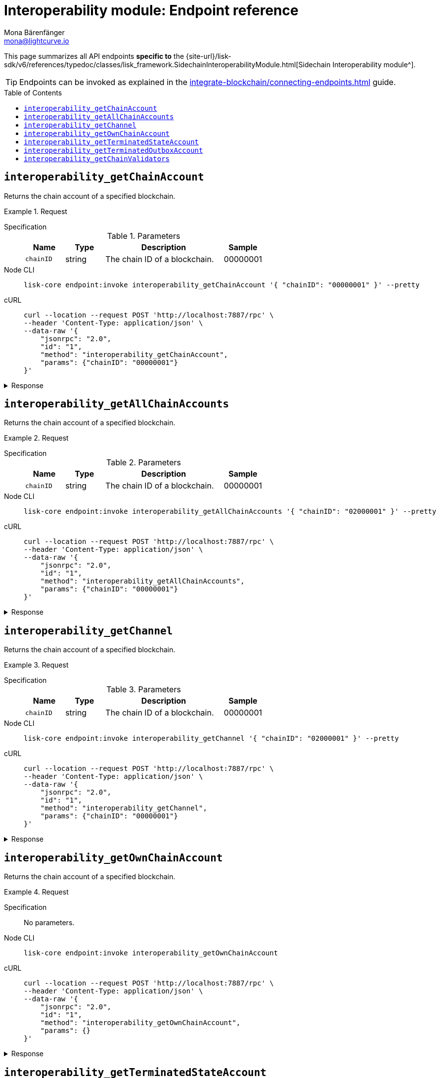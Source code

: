 = Interoperability module: Endpoint reference
Mona Bärenfänger <mona@lightcurve.io>
// Settings
:toc: preamble
//URLs
:url_typedoc_interopmc: {site-url}/lisk-sdk/v6/references/typedoc/classes/lisk_framework.SidechainInteroperabilityModule.html
//Project URLs
:url_integrate_endpoints: integrate-blockchain/connecting-endpoints.adoc
:url_command_fee: understand-blockchain/blocks-txs.adoc#command-fee

This page summarizes all API endpoints *specific to* the {url_typedoc_interopmc}[Sidechain Interoperability module^].

TIP: Endpoints can be invoked as explained in the xref:{url_integrate_endpoints}[] guide.

== `interoperability_getChainAccount`
Returns the chain account of a specified blockchain.

.Request
[tabs]
=====
Specification::
+
--
.Parameters
[cols="1,1,3,1",options="header",stripes="hover"]
|===
|Name
|Type
|Description
|Sample

|`chainID`
|string
|The chain ID of a blockchain.
|00000001
|===
--
Node CLI::
+
--
[source,bash]
----
lisk-core endpoint:invoke interoperability_getChainAccount '{ "chainID": "00000001" }' --pretty
----

--
cURL::
+
--
[source,bash]
----
curl --location --request POST 'http://localhost:7887/rpc' \
--header 'Content-Type: application/json' \
--data-raw '{
    "jsonrpc": "2.0",
    "id": "1",
    "method": "interoperability_getChainAccount",
    "params": {"chainID": "00000001"}
}'
----
--
=====

.Response
[%collapsible]
====
.Example output
[source,json]
----
{
    "id": "1",
    "jsonrpc": "2.0",
    "result": {
        "lastCertificate": {
            "height": 0,
            "timestamp": 0,
            "stateRoot": "e3b0c44298fc1c149afbf4c8996fb92427ae41e4649b934ca495991b7852b855",
            "validatorsHash": "58fa1be3fca7aef9952a7640397124229837079b14a144907a7e3373685daceb"
        },
        "name": "sidechain1",
        "status": 0
    }
}
----
====

== `interoperability_getAllChainAccounts`
Returns the chain account of a specified blockchain.

.Request
[tabs]
=====
Specification::
+
--
.Parameters
[cols="1,1,3,1",options="header",stripes="hover"]
|===
|Name
|Type
|Description
|Sample

|`chainID`
|string
|The chain ID of a blockchain.
|00000001
|===
--
Node CLI::
+
--
[source,bash]
----
lisk-core endpoint:invoke interoperability_getAllChainAccounts '{ "chainID": "02000001" }' --pretty
----

--
cURL::
+
--
[source,bash]
----
curl --location --request POST 'http://localhost:7887/rpc' \
--header 'Content-Type: application/json' \
--data-raw '{
    "jsonrpc": "2.0",
    "id": "1",
    "method": "interoperability_getAllChainAccounts",
    "params": {"chainID": "00000001"}
}'
----
--
=====

.Response
[%collapsible]
====
.Example output
[source,json]
----
{
  "chains": [
    {
      "lastCertificate": {
        "height": 0,
        "timestamp": 0,
        "stateRoot": "e3b0c44298fc1c149afbf4c8996fb92427ae41e4649b934ca495991b7852b855",
        "validatorsHash": "4db396119b1ef52d664f1ffe6e652fc44efb1d8171eb97316aa2c5535baa6d26"
      },
      "name": "piggybank1",
      "status": 0
    },
    {
      "lastCertificate": {
        "height": 0,
        "timestamp": 0,
        "stateRoot": "e3b0c44298fc1c149afbf4c8996fb92427ae41e4649b934ca495991b7852b855",
        "validatorsHash": "4db396119b1ef52d664f1ffe6e652fc44efb1d8171eb97316aa2c5535baa6d26"
      },
      "name": "piggybank",
      "status": 0
    },
    {
      "lastCertificate": {
        "height": 188831,
        "timestamp": 1688646810,
        "stateRoot": "37b9b1c382fc340bd45cf4fe151078e2a138c5fd638b4e2f1cd1896e3be0056b",
        "validatorsHash": "7ef288077993861544e90eb6889c560c12402560fb13d743f6e75bc7f95d1ae1"
      },
      "name": "betahello",
      "status": 0
    },
    {
      "lastCertificate": {
        "height": 0,
        "timestamp": 0,
        "stateRoot": "e3b0c44298fc1c149afbf4c8996fb92427ae41e4649b934ca495991b7852b855",
        "validatorsHash": "c941624942cbf1109e292e385885659f6e659ff665aed2857791afb7f80869d6"
      },
      "name": "betadapp",
      "status": 0
    },
    {
      "lastCertificate": {
        "height": 0,
        "timestamp": 0,
        "stateRoot": "e3b0c44298fc1c149afbf4c8996fb92427ae41e4649b934ca495991b7852b855",
        "validatorsHash": "9e2cb906384747720fb5693ca3cbb22ff913ce9a94fe60094a98e1ce915f20ef"
      },
      "name": "tiny",
      "status": 0
    }
  ]
}
----
====

== `interoperability_getChannel`
Returns the chain account of a specified blockchain.

.Request
[tabs]
=====
Specification::
+
--
.Parameters
[cols="1,1,3,1",options="header",stripes="hover"]
|===
|Name
|Type
|Description
|Sample

|`chainID`
|string
|The chain ID of a blockchain.
|00000001
|===
--
Node CLI::
+
--
[source,bash]
----
lisk-core endpoint:invoke interoperability_getChannel '{ "chainID": "02000001" }' --pretty
----

--
cURL::
+
--
[source,bash]
----
curl --location --request POST 'http://localhost:7887/rpc' \
--header 'Content-Type: application/json' \
--data-raw '{
    "jsonrpc": "2.0",
    "id": "1",
    "method": "interoperability_getChannel",
    "params": {"chainID": "00000001"}
}'
----
--
=====

.Response
[%collapsible]
====
.Example output
[source,json]
----
{
  "messageFeeTokenID": "0400000000000000",
  "outbox": {
    "appendPath": [
      "4d48ae83b249d1b409d2d7f1ae18792e7aeb15f647bd8a607c6639723a76a487"
    ],
    "root": "4d48ae83b249d1b409d2d7f1ae18792e7aeb15f647bd8a607c6639723a76a487",
    "size": 1
  },
  "inbox": {
    "appendPath": [],
    "root": "e3b0c44298fc1c149afbf4c8996fb92427ae41e4649b934ca495991b7852b855",
    "size": 0
  },
  "partnerChainOutboxRoot": "e3b0c44298fc1c149afbf4c8996fb92427ae41e4649b934ca495991b7852b855",
  "minReturnFeePerByte": "1000"
}
----
====

== `interoperability_getOwnChainAccount`
Returns the chain account of a specified blockchain.

.Request
[tabs]
=====
Specification::
+
--
No parameters.
--
Node CLI::
+
--
[source,bash]
----
lisk-core endpoint:invoke interoperability_getOwnChainAccount
----

--
cURL::
+
--
[source,bash]
----
curl --location --request POST 'http://localhost:7887/rpc' \
--header 'Content-Type: application/json' \
--data-raw '{
    "jsonrpc": "2.0",
    "id": "1",
    "method": "interoperability_getOwnChainAccount",
    "params": {}
}'
----
--
=====

.Response
[%collapsible]
====
.Example output
[source,json]
----
{
  "chainID": "01000000",
  "name": "lisk_mainchain",
  "nonce": "5"
}
----
====

== `interoperability_getTerminatedStateAccount`
Returns the chain account of a specified blockchain.

.Request
[tabs]
=====
Specification::
+
--
.Parameters
[cols="1,1,3,1",options="header",stripes="hover"]
|===
|Name
|Type
|Description
|Sample

|`chainID`
|string
|The chain ID of a blockchain.
|00000001
|===
--
Node CLI::
+
--
[source,bash]
----
lisk-core endpoint:invoke interoperability_getTerminatedStateAccount '{ "chainID": "02000001" }' --pretty
----

--
cURL::
+
--
[source,bash]
----
curl --location --request POST 'http://localhost:7887/rpc' \
--header 'Content-Type: application/json' \
--data-raw '{
    "jsonrpc": "2.0",
    "id": "1",
    "method": "interoperability_getTerminatedStateAccount",
    "params": {"chainID": "00000001"}
}'
----
--
=====

.Response
[%collapsible]
====
.Example output
[source,json]
----
{
  "stateRoot": "e3b0c44298fc1c149afbf4c8996fb92427ae41e4649b934ca495991b7852b855",
  "mainchainStateRoot": "37b9b1c382fc340bd45cf4fe151078e2a138c5fd638b4e2f1cd1896e3be0056b",
  "initialized": true
}
----
====

== `interoperability_getTerminatedOutboxAccount`
Returns the chain account of a specified blockchain.

.Request
[tabs]
=====
Specification::
+
--
.Parameters
[cols="1,1,3,1",options="header",stripes="hover"]
|===
|Name
|Type
|Description
|Sample

|`chainID`
|string
|The chain ID of a blockchain.
|00000001
|===
--
Node CLI::
+
--
[source,bash]
----
lisk-core endpoint:invoke interoperability_getTerminatedOutboxAccount '{ "chainID": "02000001" }' --pretty
----

--
cURL::
+
--
[source,bash]
----
curl --location --request POST 'http://localhost:7887/rpc' \
--header 'Content-Type: application/json' \
--data-raw '{
    "jsonrpc": "2.0",
    "id": "1",
    "method": "interoperability_getTerminatedOutboxAccount",
    "params": {"chainID": "00000001"}
}'
----
--
=====

.Response
[%collapsible]
====
.Example output
[source,json]
----
{
  "outboxRoot": "4d48ae83b249d1b409d2d7f1ae18792e7aeb15f647bd8a607c6639723a76a487",
  "outboxSize": 1,
  "partnerChainInboxSize": 1
}
----
====

== `interoperability_getChainValidators`
Returns the chain account of a specified blockchain.

.Request
[tabs]
=====
Specification::
+
--
.Parameters
[cols="1,1,3,1",options="header",stripes="hover"]
|===
|Name
|Type
|Description
|Sample

|`chainID`
|string
|The chain ID of a blockchain.
|00000001
|===
--
Node CLI::
+
--
[source,bash]
----
lisk-core endpoint:invoke interoperability_getChainValidators '{ "chainID": "02100000" }' --pretty
----

--
cURL::
+
--
[source,bash]
----
curl --location --request POST 'http://localhost:7887/rpc' \
--header 'Content-Type: application/json' \
--data-raw '{
    "jsonrpc": "2.0",
    "id": "1",
    "method": "interoperability_getChainValidators",
    "params": {"chainID": "02100000"}
}'
----
--
=====

.Response
[%collapsible]
====
.Example output
[source,json]
----
{
  "activeValidators": [
    {
      "blsKey": "8018867d99e2f97afa58801233a052c6c8e720bee363b8dc76e8a7488e527c1c41300632605ea8c0f80d0691d89bac2d",
      "bftWeight": "1"
    },
    {
      "blsKey": "8070bdb394985cbddb35353ff2a531613cde844dd34a68601452ec8f70a76d7b290c124fe3afb77e12bae56f3824318c",
      "bftWeight": "1"
    },
    {
      "blsKey": "809894c886640ed477347922866ae60ec5b7396135d08f754229d3225c39325276e893a208b90013801e07de58158bbc",
      "bftWeight": "1"
    },
    {
      "blsKey": "80bcf54db92e3614492a91d425d79a78547b09efd48950091a703f59eec24872242f60a70cacaf2f0c46f7af35f3e79a",
      "bftWeight": "1"
    },
    {
      "blsKey": "835b6680ce429edc95f4bb8aa27413ecbb55e30b4bd0e31213d1350ffc1941b48c287f8bcc73a07a461d242e082cf493",
      "bftWeight": "1"
    },
    {
      "blsKey": "84480a6a64aeb8294484b1be801d37cd77ee5f85bb3d913e69500ae59befaca2e418e61e6789fd309fd2dae323604d18",
      "bftWeight": "1"
    },
    {
      "blsKey": "84d79538a2289572106e9507c38eb7f6c1828ca6c79f49d30caa9f359408d8c4fc0c6fb93f1158641473d3241715d4a4",
      "bftWeight": "1"
    },
    {
      "blsKey": "84feed1a4826307c4f1089de8510c28c65871c47a18b57c69655a93387071b54049c0c3451f782176e2c868dbfc613e8",
      "bftWeight": "1"
    },
    {
      "blsKey": "85b181cef992e3e528de2f2cdd224b94525f618c767f0a6a239f9e381b02cdf8fc90a8d4cf59534d1dd458d8ce33635f",
      "bftWeight": "1"
    },
    {
      "blsKey": "85d662e95dfa30176678ad1b104036afcde382858513f8ff6d1ffe23bafacefcc583e6f46e04161f992f16c9c70b8357",
      "bftWeight": "1"
    },
    {
      "blsKey": "865839c914bd399cfc4f9b53231c94d51641d5fbd32a75f7de087260d6e9850c5ca7c5febce9a87e261e78e41f271785",
      "bftWeight": "1"
    },
    {
      "blsKey": "870cdd3f8122250e729387dc9ffde3e118c459515a030d2335bc36a3dc0cf3443f23d1958bb28cc12c38c1cbbe70f066",
      "bftWeight": "1"
    },
    {
      "blsKey": "871b4ef29beca70d052383b2d856178a3d680dcee7e9541dd4b1d26f8dc7f25ae69a6285c49251803618368c2b8d8052",
      "bftWeight": "1"
    },
    {
      "blsKey": "87c3e934b28729acead65053594902ff77ce2b591c17790d62c4b8916de77788b337b61d895db890fc219e5d7229283c",
      "bftWeight": "1"
    },
    {
      "blsKey": "87c744a0b089323a975d623d23276f97e70fc4c28330a2fbea611b23a27366f0a6760a5fd733cd19b899c219e21b5087",
      "bftWeight": "1"
    },
    {
      "blsKey": "8a36d2b4e89decf002545d459b989acd5eb28aef21091404ed72ba8f91064a289c9a32dec6038bf223d70b0b29f7b49d",
      "bftWeight": "1"
    },
    {
      "blsKey": "8ba4cded67022d1d4ca377f4b33f071254a85a9ae68b84af47cef484418cca4fbc7051af8fd4d87cb9981b887458687c",
      "bftWeight": "1"
    },
    {
      "blsKey": "8befd309b1d0d188265ab0b68be5cc4c3ad7e905edd42cb7ac8854412fe8ec4fa783fce83755e904817451e042fcdc62",
      "bftWeight": "1"
    },
    {
      "blsKey": "8e29e27b2ec5a838a79259a002484ebc4cac7cfeb2ff2668e14c00acdf925d97c0d686a7d43b0f69b6adcef8da62cb0c",
      "bftWeight": "1"
    },
    {
      "blsKey": "8e8cec5e59aa14a92118a641e310f80d6b96f6365e8af7ac2e315c1c8829a11f7b0e22b71824731640d564f423070a63",
      "bftWeight": "1"
    },
    {
      "blsKey": "8ed43c86a62769e4024e7403e18f5f0a43004c7303f1e0c1cdfae46c944bb2b91cbcf614abaa054dde366a7fbbf9fb4d",
      "bftWeight": "1"
    },
    {
      "blsKey": "8f7b2f34e726172144fa255a794282c3d51b3e42674a3a9154137ff1a3d29bac24a6777b02d270f3e7884fa0a9da629b",
      "bftWeight": "1"
    },
    {
      "blsKey": "8fb6fc9cb78916f2ab2a44a80a89b7506206dfad07be42724bd791e537b1b345c388663109d8988a86226361c542bf73",
      "bftWeight": "1"
    },
    {
      "blsKey": "8fc289f11fc57fa83f0407aa75f111be796b0de4b440fe64ddfaaed98f5654614647b0f346b3f9716063d87c2ae8ed64",
      "bftWeight": "1"
    },
    {
      "blsKey": "903b1b045978af40757cf2cc55cb746995737120ebebece8b782c3e6733b5c74e1f1fe252c2695404b0897db5e26e0b2",
      "bftWeight": "1"
    },
    {
      "blsKey": "90497278190e73ee248ca4b424484a28c53d146e11c7ce77a28e8ca4f3a7933727ec411d6fcaae1dbbaa389fbd6e37d3",
      "bftWeight": "1"
    },
    {
      "blsKey": "9103ff7a118073b6855acef59e6053fea3e65f5f9d04b415e49880adac72416721826fa814f10e06c98578f14a01e39a",
      "bftWeight": "1"
    },
    {
      "blsKey": "916383319f06f6b47acb45685aeefd16e6188d16d2980adf7e134aa7c2efe46024cfe551b99f53c187fb502fca371aa0",
      "bftWeight": "1"
    },
    {
      "blsKey": "9182aa06ac5fb90d7233c6ab5f974c108989eda9b2615ec950800f371c0deae14a998b566cfa6be2248d6bc9614cf9f6",
      "bftWeight": "1"
    },
    {
      "blsKey": "91ba02f25051ead195358d6d603e6ccfd3201eab473dd02b7163710f44c362be809509634b662a9ddde9024d226615dc",
      "bftWeight": "1"
    },
    {
      "blsKey": "93cf4b92f3927cd230d403d1d074dc208b38ed8d201c1152d1208873212d21df3b41db17aa3b44f6abef15dccec9648a",
      "bftWeight": "1"
    },
    {
      "blsKey": "940f79e1c62086437548baf74b33b32c182781065b4b92efaa7cb8ae17df2c2f80a5eae8abb1e773a0f24f546d8f5785",
      "bftWeight": "1"
    },
    {
      "blsKey": "94ce5a83d1dd34c2733a353be184d8ec40ef27dc8c4e0c99e5077464dff63f4b815dffce3c0ff8a098da320eb83c15ee",
      "bftWeight": "1"
    },
    {
      "blsKey": "96008115c3ceda3625e0e3e685860fbd8df3e4b7d225280d012f9e4056f9f6253d05b95fbe459e60f4a0334abc14bef6",
      "bftWeight": "1"
    },
    {
      "blsKey": "968ae929474a84536eecf2ca8c109071eabe28f38c6b25f624508c6f560c3ab26df23dccc061d40e5702e467f3a8c674",
      "bftWeight": "1"
    },
    {
      "blsKey": "96b8b9f0b8329b83da782585c174ac61e874ac2be739d20900e05cfe5ee9ea1409652f3e243c0cb4df74dc5b605c9479",
      "bftWeight": "1"
    },
    {
      "blsKey": "96e5717d9cba915f44ef1f6d21deba3e13989a3af71ea7834a830765df3880984cd8b1036ec322f1c0ee09159d7a220b",
      "bftWeight": "1"
    },
    {
      "blsKey": "96e77059832fa0a436d728fffdb74450a585963b6d64ce7c61430aeb020c11b3e3a00111acd53df12b578f857501f388",
      "bftWeight": "1"
    },
    {
      "blsKey": "97547c6514d1c07f8409f80c462e9e2152691dc6a89d3bd89ccc8afccf1ad9e43875f2c3d0e85cabd574fcda8e50dd16",
      "bftWeight": "1"
    },
    {
      "blsKey": "975bcb8bdcefa8c119f3d64db6d2c72f17d5154f49541ecd790baef585b7ecb5192c8ab69b300c955d6939ea17aea80b",
      "bftWeight": "1"
    },
    {
      "blsKey": "97b6652989b74712e59b56182031d0e339f9efdbbcf7368ed9171eafb234c23478bff8831fdb113ddb0ab5d28b147b89",
      "bftWeight": "1"
    },
    {
      "blsKey": "97e742224273946cdcd1657ee6852b23cd993081a5015533c49e2b64c3e665aca3a66b090e9ed316594211650529fc6b",
      "bftWeight": "1"
    },
    {
      "blsKey": "97e7a1ad365c39d292157ca5af47fdf2d6bcbbb09aec66ff4cd2966f7af0eda562e1f402f9e233be3fc5374c42dfdded",
      "bftWeight": "1"
    },
    {
      "blsKey": "a0250cb57ac836e431d011e0e75d4ff54d91f10fac99af386070aede803ab9b5852b8223468b12168c53245e04f07bef",
      "bftWeight": "1"
    },
    {
      "blsKey": "a0c51620e723200db9ebda97c279ef9c9116ab457ddd75d99d3b235be00f6935877c6f8858fd8464647c368143f22807",
      "bftWeight": "1"
    },
    {
      "blsKey": "a1af4cfba3ec34415e7f486b0906dc30f10ec1028eb7cc54e6438ede92d50b0d15f63285b9f4048782d995025171ca4e",
      "bftWeight": "1"
    },
    {
      "blsKey": "a2e1d1e4f69f098739b74606c24b70aed2ecc25a5ac55d5cfe82e65bbd5807a7436249ea31c9be5bdafc757db187c026",
      "bftWeight": "1"
    },
    {
      "blsKey": "a31f3f48a1353fde7c769402138af300b6c384fcdc9507fb04d7fbaf9755228a91606cc74301abbe33e2585c2f28ee80",
      "bftWeight": "1"
    },
    {
      "blsKey": "a32651f52c412f841486fec6e11d2fdf1820c6f4a55b32f841c97d0c5d85ba33257596fa7568be4809b03cd7f527a824",
      "bftWeight": "1"
    },
    {
      "blsKey": "a326927c77bd204302a23627b0ddc00bb8aa42b077af755cebc35b8a8ce0863da28c8715c38a1acaf6f836a56fd51fb7",
      "bftWeight": "1"
    },
    {
      "blsKey": "a3dd9c991bf16a279dace61d993cdd54dda7206e4681e1ab8906c8d42abae7c0922fe764108f5099b2d7deb186bfc69e",
      "bftWeight": "1"
    },
    {
      "blsKey": "a441cc6b584161ddec304ce11a266c7a428d50b9f51667d61b466cc95cd10195d4d150d4230de62a45ddddcb341fd10b",
      "bftWeight": "1"
    },
    {
      "blsKey": "a4c091f19ca5cf28292f5e9d2d84eee5eee8fc8a1fcead85bd347804606d4c618ad787d2f769d0184e2f7b6c2004ec88",
      "bftWeight": "1"
    },
    {
      "blsKey": "a55a9bb82c0e23b847d5b16dc64225450f18821c9f80cabdf3e9e89fffcb5ddc84fc29651f460336ef479aaba1c9204a",
      "bftWeight": "1"
    },
    {
      "blsKey": "a5b903812cd1f3ec906764e9abad5074bb3d9ed9cb494329c5ce0e8e7945f55a7727e7d190e663b71e68d31c152737b6",
      "bftWeight": "1"
    },
    {
      "blsKey": "a6234e1694eaf80b1d952aab729c0eee35b29b41b5b5e0dadd689ddce638f75d4112ce487c21a494911625fdce6b0f9b",
      "bftWeight": "1"
    },
    {
      "blsKey": "a6c6587dd1b6c8e3421ded2e1327bc39cae13b9dfc958d75a68285171bfd74e85103a059be49122d34f864dc96cb0fce",
      "bftWeight": "1"
    },
    {
      "blsKey": "a73eee87f5764fc23f0ee42878cd6a957172a13f7099191235786ea530ede8c4e8d4d111f6c80bdc61e4677d9b97e425",
      "bftWeight": "1"
    },
    {
      "blsKey": "a7488e5428f4a05adf1fe64a5056f5a911e59bbfcd19a1a7e5d7460cabac3b864a954228ffd4249ff363ef2bc8c6f36d",
      "bftWeight": "1"
    },
    {
      "blsKey": "a802019eded9249f3e4f9d83f69aeeb0bc6635109a307de786e399c82d8a790f261be0682ea1121532fd7430195aefce",
      "bftWeight": "1"
    },
    {
      "blsKey": "a8b76345d23d5a072128ae930df61adfd7fc5ed0336b0b88e99709354eee94919907fd52bc5ce07712d22607cfe31470",
      "bftWeight": "1"
    },
    {
      "blsKey": "a8c5aafa632f6f95ba0ccb151c3b452c2b23e3f5b2f6e2ea0281610baf57aafba55bb0ee0ca8a89ff92d23b6b3f6e18e",
      "bftWeight": "1"
    },
    {
      "blsKey": "a8e1dd6b7baafae8bbb043dc9679a0bb2bff18d6c06786b87f0a2f91a6cb913f166291391fb188edc9d4095b3ce206f8",
      "bftWeight": "1"
    },
    {
      "blsKey": "a8e3bb557abf4759cba15960bc1055c04b18590093ce8ca40cb2c2913ba3322fd5406b49086209153e1c12b43c6199dd",
      "bftWeight": "1"
    },
    {
      "blsKey": "a9ad306f15e45d774293af4e04bca016073bea48dd624dfce3ca7d20e732992959b2c5f808fa51f171ff2ab9324c6f4d",
      "bftWeight": "1"
    },
    {
      "blsKey": "aa138353b345c40bf64469ad28a1be573362eae01282545dc3a3c41648805d4cefff9a7ad850a655fadf227129cd82d4",
      "bftWeight": "1"
    },
    {
      "blsKey": "aa3edafd010c8c921e5f094bdb675268d9eae70dd9f22b3fc5bd38457f4d5218a1d8620ba007cb0e84c23adfe85d027a",
      "bftWeight": "1"
    },
    {
      "blsKey": "aaddd61244813539e241ffa399d45adabb6ec5b7840f31527104a136358357622bfdd83f9e08c95d50d337632736a8f2",
      "bftWeight": "1"
    },
    {
      "blsKey": "ab5a4b229638dfc548f2e2b717363f3641a897d01e6e20875bd37de723ff83052e0bb6cac484b7acc597a6ef826eeafe",
      "bftWeight": "1"
    },
    {
      "blsKey": "ac5d52e56791c27e41d4931b25536280ce776eb348177832c994e12f2486baed5ac7a83c52251046f8b1b4822cbdbfa5",
      "bftWeight": "1"
    },
    {
      "blsKey": "ac6926ee74f6e13f344e842081d05cab864b36562397e9e8dd90954424ef809c3a93201e231f42eb6fc3bc9494f3b4e0",
      "bftWeight": "1"
    },
    {
      "blsKey": "ac922e5785aebc761882a2658143c815d6b73a148c642a69aa3a4bfd9c2bec268611708b427aa0e06b7e1e5f3d1e7d10",
      "bftWeight": "1"
    },
    {
      "blsKey": "acbdeb39d7b6183ae526b62fa1cb1b550ad0aa7f7924204fc9823424c35560a69663afc24ebb15ea27342a42201c41e7",
      "bftWeight": "1"
    },
    {
      "blsKey": "ade54347749a60f5f79391de73ff0e94113d25aa5c4ca0d2184f17b0188dea413c05cb385ebbc6bc6b19e6913aee046b",
      "bftWeight": "1"
    },
    {
      "blsKey": "ae83d8e5e6312121d4508ca4a811248c8b97cb341da48f60bc6dd9f3c29cf080d33d1074a0fdd77b7f24321fbbe911f0",
      "bftWeight": "1"
    },
    {
      "blsKey": "aed817c0de1be3747b0032636cc099421918f8c99cf064c954c317cc6cc9302065f8ab99d177e411010192667b8acbfb",
      "bftWeight": "1"
    },
    {
      "blsKey": "af0db81b3ceba4c2acb6480a115c340e7c74f377b6c38ee352146db44f3141e7460498fad7752087f5ab30bb11db680a",
      "bftWeight": "1"
    },
    {
      "blsKey": "af32098cde114bad77c05a46eef5f483244adb7db0e829c56eb981a2bfc9c2352b16472017aca944d43ed9f4bd2979fc",
      "bftWeight": "1"
    },
    {
      "blsKey": "b00f97842d9b1c874514dcf9e525a77940ecb925bd39f992acd4467b113a1a5f1f9352b96fa5a46dc488676dad04c998",
      "bftWeight": "1"
    },
    {
      "blsKey": "b030ce6f52b448347c8bb2042417beba937b2fe291763c1a19fb235b84d73f1ab3f4f3d3465f852ed323f3f2227b7605",
      "bftWeight": "1"
    },
    {
      "blsKey": "b047392bcfe09991bcfdeecbffc706f961ba75f0750b23135389361322f6b6c89563ae22c4deffca0db10d9cfb441ece",
      "bftWeight": "1"
    },
    {
      "blsKey": "b063186f4d7ed7c803a62cf5f80c378b0f61a43377708a84594f2d74a0b5a434a912b797ce899224be35ae72e2fee8dd",
      "bftWeight": "1"
    },
    {
      "blsKey": "b0cb8f030e03c7db4e85b9acd05be9cd5e597d10cbdc184f091e8a608f0954bb4f0eff811c9802cd969f3eedd35b05ef",
      "bftWeight": "1"
    },
    {
      "blsKey": "b0ddfaf7e67f6b4b2d6de999aa8cf42d56d91c16584e2f1c0a7767b182b5ef185b52bf6eef3229216ab34383edc59ada",
      "bftWeight": "1"
    },
    {
      "blsKey": "b1c76d1c044183962112efff89af5b6e321e8110a91d2674000060f5c49d8b4362ac1e1852ce592d98b6c1f3b2c7ee83",
      "bftWeight": "1"
    },
    {
      "blsKey": "b21c8862d7cf61abb1f2448e08f845057122b79f1a9a72e001e2686764be52e8cfddb67f0c2b41c964af3377c1a45419",
      "bftWeight": "1"
    },
    {
      "blsKey": "b271a845f8563c123a5a746d09c3364a70590b48e0f6df842f3bc8f1e83097a7bc43f7e34a48375a3d8435a04d5f8a6e",
      "bftWeight": "1"
    },
    {
      "blsKey": "b312f67382d54c87f57fd25e8929fb6d7fc42351d97702b48ed904c47481dbf03764866613d81af4e466ee9f6de9e1db",
      "bftWeight": "1"
    },
    {
      "blsKey": "b403212c630c544e50c26c1e0cd59b7604dc491869eb7af2192c03fbbe1e0628b30fdc3421b759484c93e0e18359afff",
      "bftWeight": "1"
    },
    {
      "blsKey": "b4b6d33559bd37aac460ec7243b7f68fb43ef45ca648d2ec5116575ff1e3f7e6ce51823328c9d717dbd5ec90ab83aa87",
      "bftWeight": "1"
    },
    {
      "blsKey": "b4cb27fcbf58c31c1a9357188b7fffd015c3b8583b11c8568f9df25e85baa8546668999f23ec6eff64fd8abf17c275e6",
      "bftWeight": "1"
    },
    {
      "blsKey": "b61bec66539c2c477022b56f242857ec8b36820d31325653987cedfeff33d5d9108e52ccd88bc9dc86456eb77fa3d0ac",
      "bftWeight": "1"
    },
    {
      "blsKey": "b6730b928f1c8112a75ff33f006eb9637a53e2cec45fb47a4e873be0a01f1a202c822300eb4beea236b71085ea734caa",
      "bftWeight": "1"
    },
    {
      "blsKey": "b6f65cea3c3f95982e5f7e18a24891da2f4adf75d4ec516c03a2b619310198899b4b88c06bfd098b974110068607ea16",
      "bftWeight": "1"
    },
    {
      "blsKey": "b74a23b7777e005e4be087f7966579e744b54c824dce1eccaa48882088683cf0a2eec64cdc242488279b096ba22c3d85",
      "bftWeight": "1"
    },
    {
      "blsKey": "b768260192e85ffc6d84de5f945d9ff952b86fcf4bef006373bea9290ce76cf767087758ff863734bc6b425494b32ad2",
      "bftWeight": "1"
    },
    {
      "blsKey": "b8115ab6fa0f43da9b4c256267c476725c568cf36cd677c86fb8e22509260331ff25731bdce63209955c466365c0d9ff",
      "bftWeight": "1"
    },
    {
      "blsKey": "b816200b049cdfcd2fb4897a4eb382682d226902d6ee1a98efb437c67b2cc7f1d63dbcee3c007eaf6410847943d3263f",
      "bftWeight": "1"
    },
    {
      "blsKey": "b858615bb3d27ef9bf979d06f16388b3804a03717022b388b37fcf8c91317eab4e68a04351d36d21f459e433393ec630",
      "bftWeight": "1"
    },
    {
      "blsKey": "b98c27419af917f44cea0aa69c6a7baa2345c41f09715d511ecb10ac2d38092edab1559747326aeb0e353468de8cf1c1",
      "bftWeight": "1"
    },
    {
      "blsKey": "b9b8d81092f3bd80851a288287e0aca528685b93d4269e0a4ce0bc54f1eb83cbae27a98c549648951b69f3653017ad6a",
      "bftWeight": "1"
    }
  ],
  "certificateThreshold": "65"
}
----
====